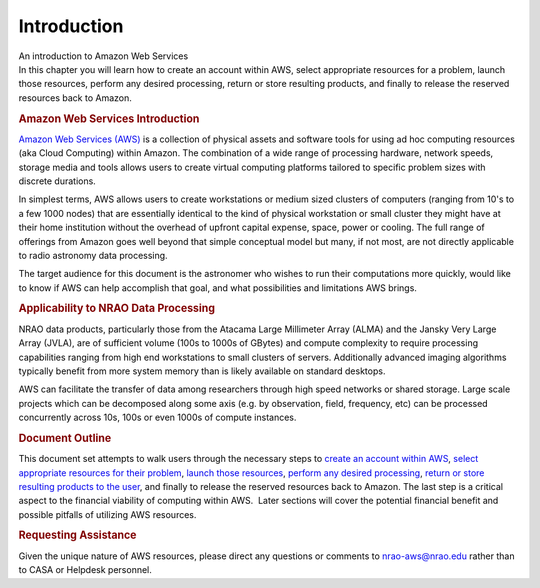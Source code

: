 .. container::
   :name: viewlet-above-content-title

Introduction
============

.. container::
   :name: viewlet-below-content-title

.. container:: documentDescription description

   An introduction to Amazon Web Services

.. container:: section
   :name: viewlet-above-content-body

.. container:: section
   :name: content-core

   .. container::
      :name: parent-fieldname-text

      In this chapter you will learn how to create an account within
      AWS, select appropriate resources for a problem, launch those
      resources, perform any desired processing, return or store
      resulting products, and finally to release the reserved resources
      back to Amazon.

      |image1|

      .. rubric:: Amazon Web Services Introduction
         :name: amazon-web-services-introduction

      `Amazon Web Services (AWS) <https://aws.amazon.com/>`__ is a
      collection of physical assets and software tools for using ad hoc
      computing resources (aka Cloud Computing) within Amazon. The
      combination of a wide range of processing hardware, network
      speeds, storage media and tools allows users to create virtual
      computing platforms tailored to specific problem sizes with
      discrete durations.

      In simplest terms, AWS allows users to create workstations or
      medium sized clusters of computers (ranging from 10's to a few
      1000 nodes) that are essentially identical to the kind of physical
      workstation or small cluster they might have at their home
      institution without the overhead of upfront capital expense,
      space, power or cooling. The full range of offerings from Amazon
      goes well beyond that simple conceptual model but many, if not
      most, are not directly applicable to radio astronomy data
      processing.

      The target audience for this document is the astronomer who wishes
      to run their computations more quickly, would like to know if AWS
      can help accomplish that goal, and what possibilities and
      limitations AWS brings.

      .. rubric:: Applicability to NRAO Data Processing
         :name: applicability-to-nrao-data-processing

      NRAO data products, particularly those from the Atacama Large
      Millimeter Array (ALMA) and the Jansky Very Large Array (JVLA),
      are of sufficient volume (100s to 1000s of GBytes) and compute
      complexity to require processing capabilities ranging from high
      end workstations to small clusters of servers. Additionally
      advanced imaging algorithms typically benefit from more system
      memory than is likely available on standard desktops.

      AWS can facilitate the transfer of data among researchers through
      high speed networks or shared storage. Large scale projects which
      can be decomposed along some axis (e.g. by observation, field,
      frequency, etc) can be processed concurrently across 10s, 100s or
      even 1000s of compute instances.

      .. rubric:: Document Outline
         :name: document-outline

      This document set attempts to walk users through the necessary
      steps to `create an account within
      AWS <https://casa.nrao.edu/casadocs-devel/stable/usingcasa/casa-on-amazon-web-services/account-and-user-setup>`__,
      `select appropriate resources for their
      problem <https://casa.nrao.edu/casadocs-devel/stable/usingcasa/casa-on-amazon-web-services/amazon-machine-images>`__,
      `launch those
      resources <https://casa.nrao.edu/casadocs-devel/stable/usingcasa/casa-on-amazon-web-services/amazon-machine-images>`__,
      `perform any desired
      processing <https://casa.nrao.edu/casadocs-devel/stable/usingcasa/casa-on-amazon-web-services/instances>`__,
      `return or store resulting products to the
      user <https://casa.nrao.edu/casadocs-devel/stable/usingcasa/casa-on-amazon-web-services/storage>`__,
      and finally to release the reserved resources back to Amazon. The
      last step is a critical aspect to the financial viability of
      computing within AWS.  Later sections will cover the potential
      financial benefit and possible pitfalls of utilizing AWS
      resources.

      .. rubric:: Requesting Assistance
         :name: requesting-assistance

      Given the unique nature of AWS resources, please direct any
      questions or comments to
      `nrao-aws@nrao.edu <mailto:nrao-aws@nrao.edu?subject=AWS%20Questions/Comments>`__
      rather than to CASA or Helpdesk personnel.

.. container:: section
   :name: viewlet-below-content-body

.. |image1| image:: https://casa.nrao.edu/casadocs-devel/stable/usingcasa/casa-on-amazon-web-services/aws-logo.jpg/@@images/4d287ee3-0f7e-48d1-93a2-c816cb4d067f.jpeg
   :class: image-inline
   :width: 442px
   :height: 168px
